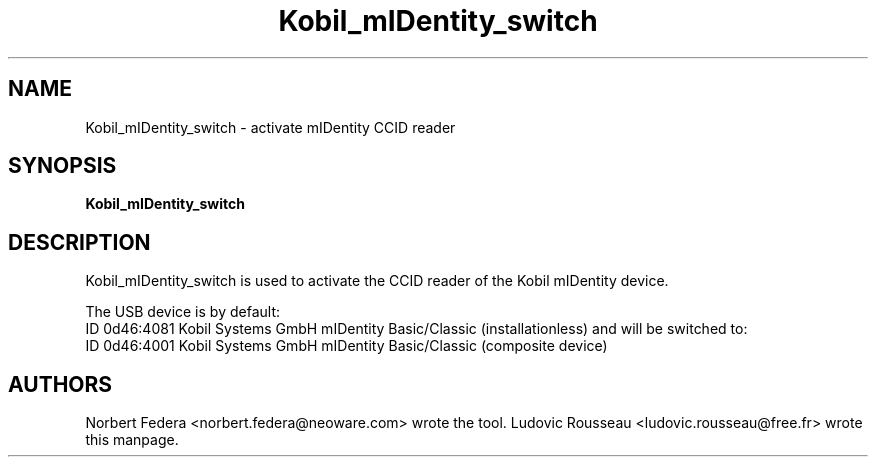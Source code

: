 .TH Kobil_mIDentity_switch 8 "February 2008"
.SH NAME
Kobil_mIDentity_switch \- activate mIDentity CCID reader
.
.SH SYNOPSIS
.B Kobil_mIDentity_switch
.
.SH DESCRIPTION
Kobil_mIDentity_switch is used to activate the CCID reader of the Kobil
mIDentity device.
.PP
The USB device is by default:
 ID 0d46:4081 Kobil Systems GmbH mIDentity Basic/Classic (installationless)
and will be switched to:
 ID 0d46:4001 Kobil Systems GmbH mIDentity Basic/Classic (composite device)
.
.SH AUTHORS
Norbert Federa <norbert.federa@neoware.com> wrote the tool.
Ludovic Rousseau <ludovic.rousseau@free.fr> wrote this manpage.
